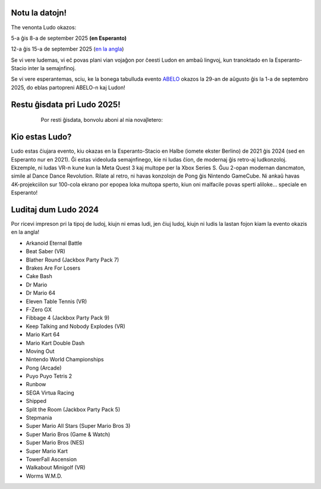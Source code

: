 .. title: Ludo
.. slug: index
.. date: 2025-01-09 13:30:00 UTC-01:00
.. tags:
.. link:
.. description:

.. class:: float-left

Notu la datojn!
===============

The venonta Ludo okazos:

5-a ĝis 8-a de september 2025 **(en Esperanto)**

12-a ĝis 15-a de september 2025 (`en la angla </>`_)

Se vi vere ludemas, vi eĉ povas plani vian vojaĝon por ĉeesti Ludon en ambaŭ lingvoj, kun tranoktado en la Esperanto-Stacio inter la semajnfinoj.

Se vi vere esperantemas, sciu, ke la bonega tabulluda evento `ABELO <https://abeloabeloabelo.wordpress.com>`_ okazos la 29-an de aŭgusto ĝis la 1-a de septembro 2025, do eblas partopreni ABELO-n kaj Ludon!

.. class:: float-right tip

Restu ĝisdata pri Ludo 2025!
============================

  Por resti ĝisdata, bonvolu aboni al nia novaĵletero:

 .. raw:: html

		<form method="post" action="https://list.ludo.events/subscription/form" class="listmonk-form">
          <div>
          <input type="hidden" name="nonce" />
          <p><input type="email" name="email" required placeholder="Retpoŝtadreso" /></p>
          <p><input type="text" name="name" placeholder="Nomo (nedeviga)" /></p>

        <p class="form-checkbox">
      <input id="d657d" type="checkbox" name="l" checked value="d657d0b2-3166-4437-bb7b-cbf3fdb7c1c6" />
      <label for="d657d">Ludo Novaĵo</label>

        <p><input type="submit" value="Aboni" /></p>
    </div>
	</form>

.. class:: clear


Kio estas Ludo?
===============

Ludo estas ĉiujara evento, kiu okazas en la Esperanto-Stacio en Halbe (iomete ekster Berlino) de 2021 ĝis 2024 (sed en Esperanto nur en 2021). Ĝi estas videoluda semajnfinego, kie ni ludas ĉion, de modernaj ĝis retro-aj ludkonzoloj. Ekzemple, ni ludas VR-n kune kun la Meta Quest 3 kaj multope per la Xbox Series S. Ĝuu 2-opan modernan dancmaton, simile al Dance Dance Revolution. Rilate al retro, ni havas konzolojn de Pong ĝis Nintendo GameCube. Ni ankaŭ havas 4K-projekciilon sur 100-cola ekrano por epopea loka multopa sperto, kiun oni malfacile povas sperti aliloke... speciale en Esperanto!

Luditaj dum Ludo 2024
=====================

Por ricevi impreson pri la tipoj de ludoj, kiujn ni emas ludi, jen ĉiuj ludoj, kiujn ni ludis la lastan fojon kiam la evento okazis en la angla!

* Arkanoid Eternal Battle
* Beat Saber (VR)
* Blather Round (Jackbox Party Pack 7)
* Brakes Are For Losers
* Cake Bash
* Dr Mario
* Dr Mario 64
* Eleven Table Tennis (VR)
* F-Zero GX
* Fibbage 4 (Jackbox Party Pack 9)
* Keep Talking and Nobody Explodes (VR)
* Mario Kart 64
* Mario Kart Double Dash
* Moving Out
* Nintendo World Championships
* Pong (Arcade)
* Puyo Puyo Tetris 2
* Runbow
* SEGA Virtua Racing
* Shipped
* Split the Room (Jackbox Party Pack 5)
* Stepmania
* Super Mario All Stars (Super Mario Bros 3)
* Super Mario Bros (Game & Watch)
* Super Mario Bros (NES)
* Super Mario Kart
* TowerFall Ascension
* Walkabout Minigolf (VR)
* Worms W.M.D.